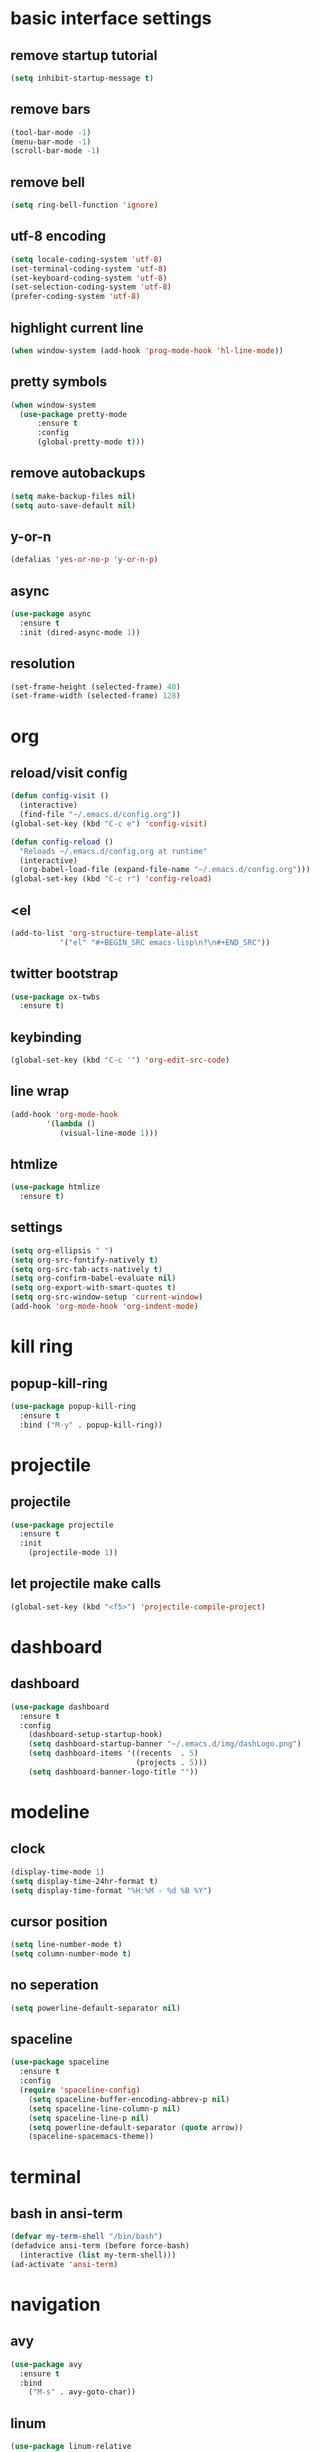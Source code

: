 * basic interface settings
** remove startup tutorial
#+BEGIN_SRC emacs-lisp
(setq inhibit-startup-message t)
#+END_SRC
** remove bars
#+BEGIN_SRC emacs-lisp
(tool-bar-mode -1)
(menu-bar-mode -1)
(scroll-bar-mode -1)
#+END_SRC
** remove bell
#+BEGIN_SRC emacs-lisp
(setq ring-bell-function 'ignore)
#+END_SRC
** utf-8 encoding
#+BEGIN_SRC emacs-lisp
  (setq locale-coding-system 'utf-8)
  (set-terminal-coding-system 'utf-8)
  (set-keyboard-coding-system 'utf-8)
  (set-selection-coding-system 'utf-8)
  (prefer-coding-system 'utf-8)
#+END_SRC
** highlight current line
#+BEGIN_SRC emacs-lisp
(when window-system (add-hook 'prog-mode-hook 'hl-line-mode))
#+END_SRC
** pretty symbols
#+BEGIN_SRC emacs-lisp
  (when window-system
    (use-package pretty-mode
        :ensure t
        :config
        (global-pretty-mode t)))
#+END_SRC
** remove autobackups
#+BEGIN_SRC emacs-lisp
(setq make-backup-files nil)
(setq auto-save-default nil)
#+END_SRC
** y-or-n
#+BEGIN_SRC emacs-lisp
(defalias 'yes-or-no-p 'y-or-n-p)
#+END_SRC
** async
#+BEGIN_SRC emacs-lisp
  (use-package async
    :ensure t
    :init (dired-async-mode 1))
#+END_SRC
** resolution
#+BEGIN_SRC emacs-lisp
(set-frame-height (selected-frame) 40)
(set-frame-width (selected-frame) 128)
#+END_SRC
* org
** reload/visit config
#+BEGIN_SRC emacs-lisp
(defun config-visit ()
  (interactive)
  (find-file "~/.emacs.d/config.org"))
(global-set-key (kbd "C-c e") 'config-visit)
#+END_SRC
#+BEGIN_SRC emacs-lisp
(defun config-reload ()
  "Reloads ~/.emacs.d/config.org at runtime"
  (interactive)
  (org-babel-load-file (expand-file-name "~/.emacs.d/config.org")))
(global-set-key (kbd "C-c r") 'config-reload)
#+END_SRC
** <el
#+BEGIN_SRC emacs-lisp
(add-to-list 'org-structure-template-alist
	       '("el" "#+BEGIN_SRC emacs-lisp\n?\n#+END_SRC"))
#+END_SRC
** twitter bootstrap
#+BEGIN_SRC emacs-lisp
(use-package ox-twbs
  :ensure t)
#+END_SRC
** keybinding
#+BEGIN_SRC emacs-lisp
(global-set-key (kbd "C-c '") 'org-edit-src-code)
#+END_SRC
** line wrap
#+BEGIN_SRC emacs-lisp
(add-hook 'org-mode-hook
	    '(lambda ()
	       (visual-line-mode 1)))
#+END_SRC
** htmlize
#+BEGIN_SRC emacs-lisp
(use-package htmlize
  :ensure t)
#+END_SRC
** settings
#+BEGIN_SRC emacs-lisp
(setq org-ellipsis " ")
(setq org-src-fontify-natively t)
(setq org-src-tab-acts-natively t)
(setq org-confirm-babel-evaluate nil)
(setq org-export-with-smart-quotes t)
(setq org-src-window-setup 'current-window)
(add-hook 'org-mode-hook 'org-indent-mode)
#+END_SRC
* kill ring
** popup-kill-ring
#+BEGIN_SRC emacs-lisp
(use-package popup-kill-ring
  :ensure t
  :bind ("M-y" . popup-kill-ring))
#+END_SRC
* projectile
** projectile
#+BEGIN_SRC emacs-lisp
(use-package projectile
  :ensure t
  :init
    (projectile-mode 1))
#+END_SRC
** let projectile make calls
#+BEGIN_SRC emacs-lisp
(global-set-key (kbd "<f5>") 'projectile-compile-project)
#+END_SRC
* dashboard
** dashboard
#+BEGIN_SRC emacs-lisp
(use-package dashboard
  :ensure t
  :config
    (dashboard-setup-startup-hook)
    (setq dashboard-startup-banner "~/.emacs.d/img/dashLogo.png")
    (setq dashboard-items '((recents  . 5)
                            (projects . 5)))
    (setq dashboard-banner-logo-title ""))
#+END_SRC
* modeline
** clock
#+BEGIN_SRC emacs-lisp
(display-time-mode 1)
(setq display-time-24hr-format t)
(setq display-time-format "%H:%M - %d %B %Y")
#+END_SRC
** cursor position
#+BEGIN_SRC emacs-lisp
(setq line-number-mode t)
(setq column-number-mode t)
#+END_SRC
** no seperation
#+BEGIN_SRC emacs-lisp
(setq powerline-default-separator nil)
#+END_SRC
** spaceline
#+BEGIN_SRC emacs-lisp
(use-package spaceline
  :ensure t
  :config
  (require 'spaceline-config)
    (setq spaceline-buffer-encoding-abbrev-p nil)
    (setq spaceline-line-column-p nil)
    (setq spaceline-line-p nil)
    (setq powerline-default-separator (quote arrow))
    (spaceline-spacemacs-theme))
#+END_SRC
* terminal
** bash in ansi-term
#+BEGIN_SRC emacs-lisp
(defvar my-term-shell "/bin/bash")
(defadvice ansi-term (before force-bash)
  (interactive (list my-term-shell)))
(ad-activate 'ansi-term)
#+END_SRC
* navigation
** avy
#+BEGIN_SRC emacs-lisp
(use-package avy
  :ensure t
  :bind
    ("M-s" . avy-goto-char))
#+END_SRC
** linum
#+BEGIN_SRC emacs-lisp
(use-package linum-relative
  :ensure t
  :config
    (setq linum-relative-current-symbol "")
    (add-hook 'prog-mode-hook 'linum-relative-mode))
#+END_SRC
** expert mode ibuffer
#+BEGIN_SRC emacs-lisp
(setq ibuffer-expert t)
#+END_SRC
** switch to buffer in ibuffer
#+BEGIN_SRC emacs-lisp
(global-set-key (kbd "C-x b") 'ibuffer)
#+END_SRC
** kill buffers noconfirm
#+BEGIN_SRC emacs-lisp
(setq kill-buffer-query-functions (delq 'process-kill-buffer-query-function kill-buffer-query-functions))
#+END_SRC
** kill current buffer
#+BEGIN_SRC emacs-lisp
(defun kill-current-buffer ()
  "Kills the current buffer."
  (interactive)
  (kill-buffer (current-buffer)))
(global-set-key (kbd "C-x k") 'kill-current-buffer)
#+END_SRC
** swiper
#+BEGIN_SRC emacs-lisp
(use-package swiper
  :ensure t
  :bind ("C-s" . 'swiper))
#+END_SRC
** which-key
#+BEGIN_SRC emacs-lisp
(use-package which-key
  :ensure t
  :config
    (which-key-mode))
#+END_SRC
** ivy
#+BEGIN_SRC emacs-lisp
(use-package ivy
  :ensure t)
#+END_SRC
* text manipulation
** mark multiple
#+BEGIN_SRC emacs-lisp
(use-package mark-multiple
  :ensure t
  :bind ("C-c q" . 'mark-next-like-this))
#+END_SRC
** kill word
#+BEGIN_SRC emacs-lisp
(defun daedreth/kill-inner-word ()
  "Kills the entire word your cursor is in. Equivalent to 'ciw' in vim."
  (interactive)
  (forward-char 1)
  (backward-word)
  (kill-word 1))
(global-set-key (kbd "C-c w k") 'daedreth/kill-inner-word)
#+END_SRC
** copy word
#+BEGIN_SRC emacs-lisp
(defun daedreth/copy-whole-word ()
  (interactive)
  (save-excursion
    (forward-char 1)
    (backward-word)
    (kill-word 1)
    (yank)))
(global-set-key (kbd "C-c w c") 'daedreth/copy-whole-word)
#+END_SRC
** copy line
#+BEGIN_SRC emacs-lisp
(defun daedreth/copy-whole-line ()
  "Copies a line without regard for cursor position."
  (interactive)
  (save-excursion
    (kill-new
     (buffer-substring
      (point-at-bol)
      (point-at-eol)))))
(global-set-key (kbd "C-c l c") 'daedreth/copy-whole-line)
#+END_SRC
** kill line
#+BEGIN_SRC emacs-lisp
(global-set-key (kbd "C-c l k") 'kill-whole-line)
#+END_SRC
* minor inconviniences
** zap to char
#+BEGIN_SRC emacs-lisp
(use-package zzz-to-char
  :ensure t
  :bind ("M-z" . zzz-up-to-char))
#+END_SRC
** Hungry deletion
#+BEGIN_SRC emacs-lisp
(use-package hungry-delete
  :ensure t
  :config
    (global-hungry-delete-mode))
#+END_SRC
** expand dong
#+BEGIN_SRC emacs-lisp
(use-package expand-region
  :ensure t
  :bind ("C-q" . er/expand-region))
#+END_SRC
** rainbow delimiters
#+BEGIN_SRC emacs-lisp
(use-package rainbow-delimiters
  :ensure t
  :init
    (add-hook 'prog-mode-hook #'rainbow-delimiters-mode))
#+END_SRC
** rainbow
#+BEGIN_SRC emacs-lisp
(use-package rainbow-mode
  :ensure t
  :init
    (add-hook 'prog-mode-hook 'rainbow-mode))
#+END_SRC
** parens
#+BEGIN_SRC emacs-lisp
(show-paren-mode 1)
#+END_SRC
** electric
#+BEGIN_SRC emacs-lisp
(setq electric-pair-pairs '(
                           (?\{ . ?\})
                           (?\( . ?\))
                           (?\[ . ?\])
                           (?\" . ?\")
                           ))

(electric-pair-mode t)
#+END_SRC
** subwords
#+BEGIN_SRC emacs-lisp
(global-subword-mode 1)
#+END_SRC
** conservative scrolling
#+BEGIN_SRC emacs-lisp
(setq scroll-conservatively 100)
#+END_SRC
* programming
** company
#+BEGIN_SRC emacs-lisp
(use-package company
  :ensure t
  :config
  (setq company-idle-delay 0)
  (setq company-minimum-prefix-length 3))

(with-eval-after-load 'company
  (define-key company-active-map (kbd "M-n") nil)
  (define-key company-active-map (kbd "M-p") nil)
  (define-key company-active-map (kbd "C-n") #'company-select-next)
  (define-key company-active-map (kbd "C-p") #'company-select-previous)
  (define-key company-active-map (kbd "SPC") #'company-abort))
#+END_SRC
* diminish
** diminishing modes
#+BEGIN_SRC emacs-lisp
(use-package diminish
  :ensure t
  :init
  (diminish 'which-key-mode)
  (diminish 'linum-relative-mode)
  (diminish 'hungry-delete-mode)
  (diminish 'visual-line-mode)
  (diminish 'subword-mode)
  (diminish 'beacon-mode)
  (diminish 'page-break-lines-mode)
  (diminish 'auto-revert-mode)
  (diminish 'rainbow-delimiters-mode)
  (diminish 'rainbow-mode)
  (diminish 'yas-minor-mode)
  (diminish 'flycheck-mode)
#+END_SRC#

